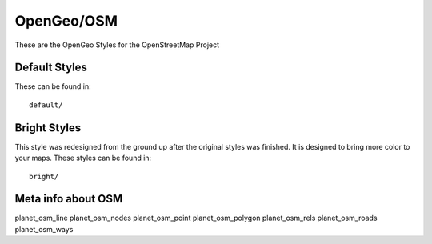 OpenGeo/OSM 
============ 

These are the OpenGeo Styles for the OpenStreetMap Project



Default Styles
--------------

These can be found in::

  default/ 


Bright Styles
-------------

This style was redesigned from the ground up after the original styles
was finished. It is designed to bring more color to your maps. These
styles can be found in::

   bright/
   

Meta info about OSM
------------------- 

planet_osm_line
planet_osm_nodes
planet_osm_point
planet_osm_polygon
planet_osm_rels
planet_osm_roads
planet_osm_ways   


